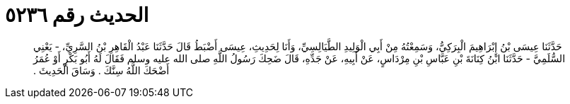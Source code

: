 
= الحديث رقم ٥٢٣٦

[quote.hadith]
حَدَّثَنَا عِيسَى بْنُ إِبْرَاهِيمَ الْبِرَكِيُّ، وَسَمِعْتُهُ مِنْ أَبِي الْوَلِيدِ الطَّيَالِسِيِّ، وَأَنَا لِحَدِيثِ، عِيسَى أَضْبَطُ قَالَ حَدَّثَنَا عَبْدُ الْقَاهِرِ بْنُ السَّرِيِّ، - يَعْنِي السُّلَمِيَّ - حَدَّثَنَا ابْنُ كِنَانَةَ بْنِ عَبَّاسِ بْنِ مِرْدَاسٍ، عَنْ أَبِيهِ، عَنْ جَدِّهِ، قَالَ ضَحِكَ رَسُولُ اللَّهِ صلى الله عليه وسلم فَقَالَ لَهُ أَبُو بَكْرٍ أَوْ عُمَرُ أَضْحَكَ اللَّهُ سِنَّكَ ‏.‏ وَسَاقَ الْحَدِيثَ ‏.‏